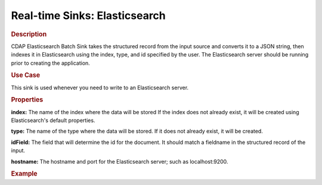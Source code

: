 .. meta::
    :author: Cask Data, Inc.
    :copyright: Copyright © 2015 Cask Data, Inc.

.. _included-apps-etl-plugins-real-time-sinks-elasticsearch:

===============================
Real-time Sinks: Elasticsearch
===============================

.. rubric:: Description

CDAP Elasticsearch Batch Sink takes the structured record from the input source and
converts it to a JSON string, then indexes it in Elasticsearch using the index, type, and
id specified by the user. The Elasticsearch server should be running prior to creating the
application.

.. rubric:: Use Case

This sink is used whenever you need to write to an Elasticsearch server.

.. rubric:: Properties

**index:** The name of the index where the data will be stored If the index does not
already exist, it will be created using Elasticsearch's default properties.

**type:** The name of the type where the data will be stored. If it does not already
exist, it will be created.

**idField:** The field that will determine the id for the document. It should match a fieldname
in the structured record of the input.

**hostname:** The hostname and port for the Elasticsearch server; such as localhost:9200.

.. rubric:: Example



